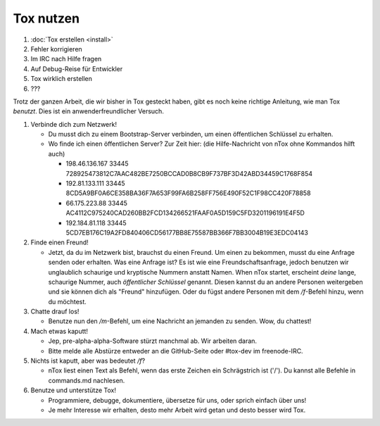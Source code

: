 Tox nutzen
==========

1. :doc:`Tox erstellen <install>`
2. Fehler korrigieren
3. Im IRC nach Hilfe fragen
4. Auf Debug-Reise für Entwickler
5. Tox wirklich erstellen
6. ???

Trotz der ganzen Arbeit, die wir bisher in Tox gesteckt haben, gibt es
noch keine richtige Anleitung, wie man Tox *benutzt*. Dies ist ein
anwenderfreundlicher Versuch.

1. Verbinde dich zum Netzwerk!

   -  Du musst dich zu einem Bootstrap-Server verbinden, um einen
      öffentlichen Schlüssel zu erhalten.
   -  Wo finde ich einen öffentlichen Server? Zur Zeit hier: (die
      Hilfe-Nachricht von nTox ohne Kommandos hilft auch)

      -  198.46.136.167 33445
         728925473812C7AAC482BE7250BCCAD0B8CB9F737BF3D42ABD34459C1768F854
      -  192.81.133.111 33445
         8CD5A9BF0A6CE358BA36F7A653F99FA6B258FF756E490F52C1F98CC420F78858
      -  66.175.223.88 33445
         AC4112C975240CAD260BB2FCD134266521FAAF0A5D159C5FD3201196191E4F5D
      -  192.184.81.118 33445
         5CD7EB176C19A2FD840406CD56177BB8E75587BB366F7BB3004B19E3EDC04143

2. Finde einen Freund!

   -  Jetzt, da du im Netzwerk bist, brauchst du einen Freund. Um einen
      zu bekommen, musst du eine Anfrage senden oder erhalten. Was eine
      Anfrage ist? Es ist wie eine Freundschaftsanfrage, jedoch benutzen
      wir unglaublich schaurige und kryptische Nummern anstatt Namen.
      When nTox startet, erscheint *deine* lange, schaurige Nummer, auch
      *öffentlicher Schlüssel* genannt. Diesen kannst du an andere
      Personen weitergeben und sie können dich als "Freund" hinzufügen.
      Oder du fügst andere Personen mit dem */f*-Befehl hinzu, wenn du
      möchtest.

3. Chatte drauf los!

   -  Benutze nun den */m*-Befehl, um eine Nachricht an jemanden zu
      senden. Wow, du chattest!

4. Mach etwas kaputt!

   -  Jep, pre-alpha-alpha-Software stürzt manchmal ab. Wir arbeiten
      daran.
   -  Bitte melde alle Abstürze entweder an die GitHub-Seite oder
      #tox-dev im freenode-IRC.

5. Nichts ist kaputt, aber was bedeutet */f*?

   -  nTox liest einen Text als Befehl, wenn das erste Zeichen ein
      Schrägstrich ist ('/'). Du kannst alle Befehle in commands.md
      nachlesen.

6. Benutze und unterstütze Tox!

   -  Programmiere, debugge, dokumentiere, übersetze für uns, oder
      sprich einfach über uns!
   -  Je mehr Interesse wir erhalten, desto mehr Arbeit wird getan und
      desto besser wird Tox.
